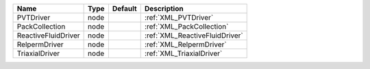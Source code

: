 

=================== ==== ======= ============================== 
Name                Type Default Description                    
=================== ==== ======= ============================== 
PVTDriver           node         :ref:`XML_PVTDriver`           
PackCollection      node         :ref:`XML_PackCollection`      
ReactiveFluidDriver node         :ref:`XML_ReactiveFluidDriver` 
RelpermDriver       node         :ref:`XML_RelpermDriver`       
TriaxialDriver      node         :ref:`XML_TriaxialDriver`      
=================== ==== ======= ============================== 


